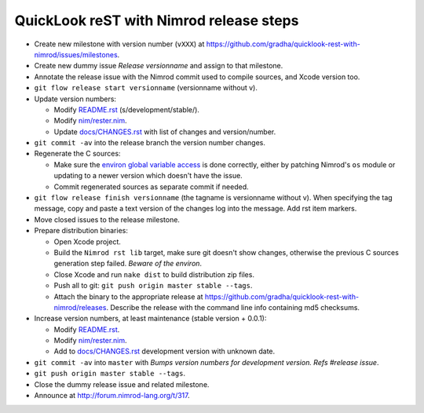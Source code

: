 ========================================
QuickLook reST with Nimrod release steps
========================================

* Create new milestone with version number (``vXXX``) at
  https://github.com/gradha/quicklook-rest-with-nimrod/issues/milestones.
* Create new dummy issue `Release versionname` and assign to that milestone.
* Annotate the release issue with the Nimrod commit used to compile sources,
  and Xcode version too.
* ``git flow release start versionname`` (versionname without v).
* Update version numbers:

  * Modify `README.rst <../README.rst>`_ (s/development/stable/).
  * Modify `nim/rester.nim <../nim/rester.nim>`_.
  * Update `docs/CHANGES.rst <CHANGES.rst>`_ with list of changes and
    version/number.

* ``git commit -av`` into the release branch the version number changes.
* Regenerate the C sources:

  * Make sure the `environ global variable access
    <https://github.com/gradha/quicklook-rest-with-nimrod/issues/27>`_ is done
    correctly, either by patching Nimrod's ``os`` module or updating to a newer
    version which doesn't have the issue.
  * Commit regenerated sources as separate commit if needed.

* ``git flow release finish versionname`` (the tagname is versionname without
  v). When specifying the tag message, copy and paste a text version of the
  changes log into the message. Add rst item markers.
* Move closed issues to the release milestone.
* Prepare distribution binaries:

  * Open Xcode project.
  * Build the ``Nimrod rst lib`` target, make sure git doesn't show changes,
    otherwise the previous C sources generation step failed. `Beware of the
    environ`.
  * Close Xcode and run ``nake dist`` to build distribution zip files.
  * Push all to git: ``git push origin master stable --tags``.
  * Attach the binary to the appropriate release at
    `https://github.com/gradha/quicklook-rest-with-nimrod/releases
    <https://github.com/gradha/quicklook-rest-with-nimrod/releases>`_. Describe
    the release with the command line info containing md5 checksums.

* Increase version numbers, at least maintenance (stable version + 0.0.1):

  * Modify `README.rst <../README.rst>`_.
  * Modify `nim/rester.nim <../nim/rester.nim>`_.
  * Add to `docs/CHANGES.rst <CHANGES.rst>`_ development version with unknown
    date.

* ``git commit -av`` into ``master`` with *Bumps version numbers for
  development version. Refs #release issue*.
* ``git push origin master stable --tags``.
* Close the dummy release issue and related milestone.
* Announce at `http://forum.nimrod-lang.org/t/317
  <http://forum.nimrod-lang.org/t/317>`_.
